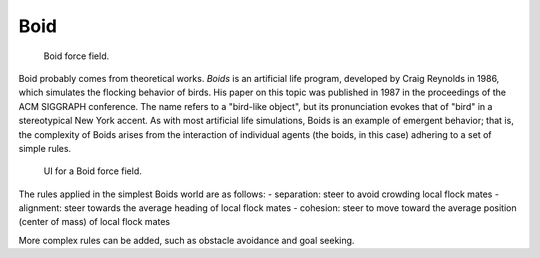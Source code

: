 
****
Boid
****

.. figure:: /images/physics_force-fields_introduction_visual-1_empty.png

   Boid force field.

Boid probably comes from theoretical works. *Boids* is an artificial life program,
developed by Craig Reynolds in 1986, which simulates the flocking behavior of birds.
His paper on this topic was published in 1987 in the proceedings of the ACM SIGGRAPH conference.
The name refers to a "bird-like object",
but its pronunciation evokes that of "bird" in a stereotypical New York accent.
As with most artificial life simulations, Boids is an example of emergent behavior; that is,
the complexity of Boids arises from the interaction of individual agents (the boids,
in this case) adhering to a set of simple rules.

.. figure:: /images/force_field_panel_boid.jpg

   UI for a Boid force field.

The rules applied in the simplest Boids world are as follows:
- separation: steer to avoid crowding local flock mates
- alignment: steer towards the average heading of local flock mates
- cohesion: steer to move toward the average position (center of mass) of local flock mates

More complex rules can be added, such as obstacle avoidance and goal seeking.
